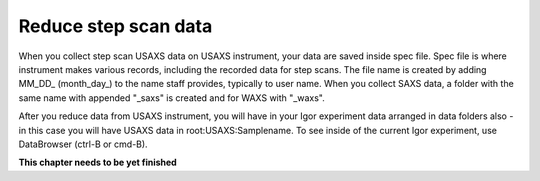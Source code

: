 .. _reduce_step_data_procedure:
.. _reduce_step_data_panel:


.. index::
    Reduce USAXS data, Step scans
.. index::
    USAXS data reduction, Step scans

Reduce step scan data
---------------------

When you collect step scan USAXS data on USAXS instrument, your data are saved inside spec file. Spec file is where instrument makes various records, including the recorded data for step scans. The file name is created by adding MM_DD_ (month_day_) to the name staff provides, typically to user name. When you collect SAXS data, a folder with the same name with appended "_saxs" is created and for  WAXS with "_waxs".

After you reduce data from USAXS instrument, you will have in your Igor experiment data arranged in data folders also - in this case you will have USAXS data in root\:USAXS\:Samplename.
To see inside of the current Igor experiment, use DataBrowser (ctrl-B or cmd-B).

.. image:: media/USAXSComputerDataArrangement.jpg
        :align: center
        :width: 480px


**This chapter needs to be yet finished**
